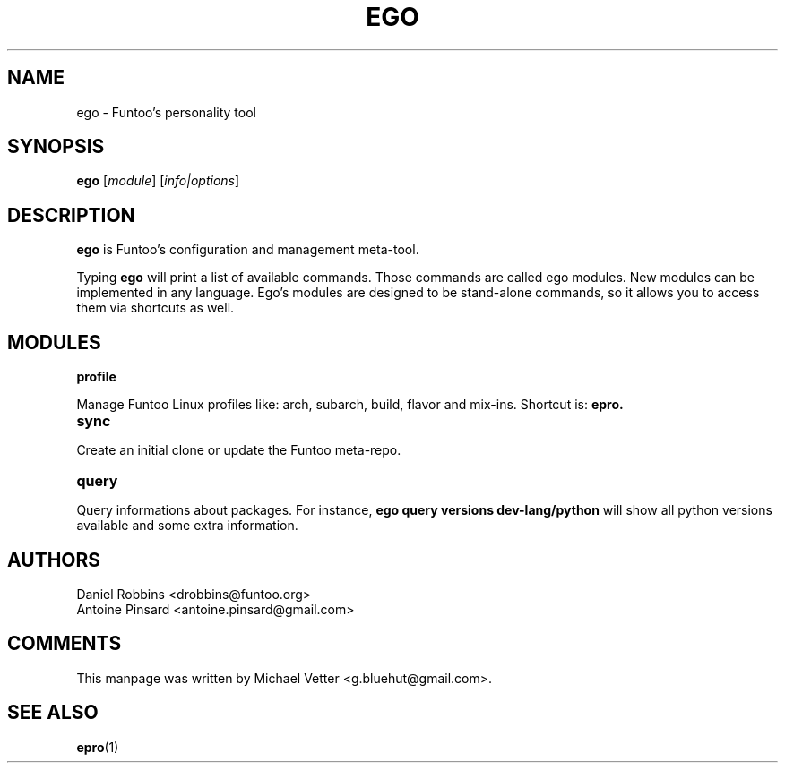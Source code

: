 .\" -*- coding: utf-8 -*-
.\" Copyright 2015 Funtoo Solutions Inc.
.\" Distributed under the terms of the GNU GPL version 2 or later
.\"
.TH EGO 1 "July 2017" "Funtoo Linux" ego
.SH NAME
ego \- Funtoo's personality tool
.SH SYNOPSIS
.B ego
.RI [ module ]
.RI [ info|options ]
.SH DESCRIPTION
.P
.B ego
is Funtoo's configuration and management meta-tool.
.P
Typing
.BR ego
will print a list of available commands. Those commands are called ego modules. New modules can be implemented in any language. Ego's modules are designed to be stand-alone commands, so it allows you to access them via shortcuts as well.
.SH MODULES
.TP
.B profile
.P
Manage Funtoo Linux profiles like: arch, subarch, build, flavor and mix-ins. Shortcut is:
.B epro.
.TP
.B sync
.P
Create an initial clone or update the Funtoo meta-repo.
.TP
.B query
.P
Query informations about packages. For instance, \fBego query versions dev-lang/python\fR will show all python versions available and some extra information.
.SH AUTHORS
.TP
Daniel Robbins <drobbins@funtoo.org>
.TP
Antoine Pinsard <antoine.pinsard@gmail.com>
.br
.SH COMMENTS
This manpage was written by Michael Vetter <g.bluehut@gmail.com>.
.SH "SEE ALSO"
.BR epro (1)
